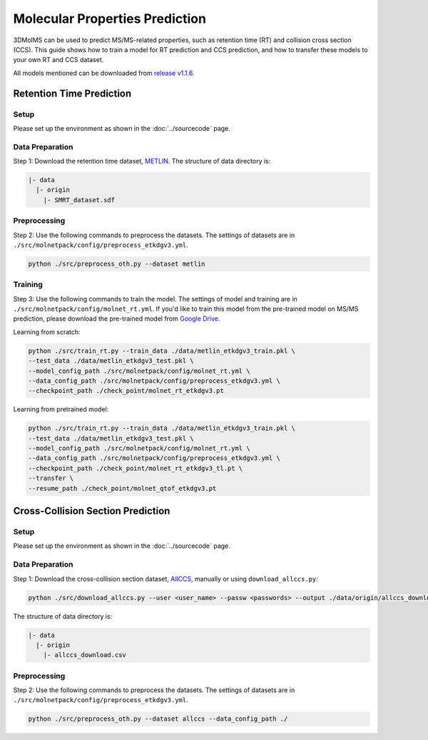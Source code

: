 Molecular Properties Prediction
============================

3DMolMS can be used to predict MS/MS-related properties, such as retention time (RT) and collision cross section (CCS). This guide shows how to train a model for RT prediction and CCS prediction, and how to transfer these models to your own RT and CCS dataset.

All models mentioned can be downloaded from `release v1.1.6 <https://github.com/JosieHong/3DMolMS/releases/tag/v1.1.6>`_.

Retention Time Prediction
-------------------------

Setup
~~~~~

Please set up the environment as shown in the :doc:`../sourcecode` page.

Data Preparation
~~~~~~~~~~~~~~~

Step 1: Download the retention time dataset, `METLIN <https://figshare.com/articles/dataset/The_METLIN_small_molecule_dataset_for_machine_learning-based_retention_time_prediction/8038913?file=18130625>`_. The structure of data directory is:

.. code-block:: text

   |- data
     |- origin
       |- SMRT_dataset.sdf

Preprocessing
~~~~~~~~~~~~

Step 2: Use the following commands to preprocess the datasets. The settings of datasets are in ``./src/molnetpack/config/preprocess_etkdgv3.yml``.

.. code-block:: bash

   python ./src/preprocess_oth.py --dataset metlin

Training
~~~~~~~

Step 3: Use the following commands to train the model. The settings of model and training are in ``./src/molnetpack/config/molnet_rt.yml``. If you'd like to train this model from the pre-trained model on MS/MS prediction, please download the pre-trained model from `Google Drive <https://drive.google.com/drive/folders/1fWx3d8vCPQi-U-obJ3kVL3XiRh75x5Ce?usp=drive_link>`_.

Learning from scratch:

.. code-block:: bash

   python ./src/train_rt.py --train_data ./data/metlin_etkdgv3_train.pkl \
   --test_data ./data/metlin_etkdgv3_test.pkl \
   --model_config_path ./src/molnetpack/config/molnet_rt.yml \
   --data_config_path ./src/molnetpack/config/preprocess_etkdgv3.yml \
   --checkpoint_path ./check_point/molnet_rt_etkdgv3.pt

Learning from pretrained model:

.. code-block:: bash

   python ./src/train_rt.py --train_data ./data/metlin_etkdgv3_train.pkl \
   --test_data ./data/metlin_etkdgv3_test.pkl \
   --model_config_path ./src/molnetpack/config/molnet_rt.yml \
   --data_config_path ./src/molnetpack/config/preprocess_etkdgv3.yml \
   --checkpoint_path ./check_point/molnet_rt_etkdgv3_tl.pt \
   --transfer \
   --resume_path ./check_point/molnet_qtof_etkdgv3.pt

Cross-Collision Section Prediction
---------------------------------

Setup
~~~~~

Please set up the environment as shown in the :doc:`../sourcecode` page.

Data Preparation
~~~~~~~~~~~~~~~

Step 1: Download the cross-collision section dataset, `AllCCS <http://allccs.zhulab.cn/>`_, manually or using ``download_allccs.py``:

.. code-block:: bash

   python ./src/download_allccs.py --user <user_name> --passw <passwords> --output ./data/origin/allccs_download.csv

The structure of data directory is:

.. code-block:: text

   |- data
     |- origin
       |- allccs_download.csv

Preprocessing
~~~~~~~~~~~~

Step 2: Use the following commands to preprocess the datasets. The settings of datasets are in ``./src/molnetpack/config/preprocess_etkdgv3.yml``.

.. code-block:: bash

   python ./src/preprocess_oth.py --dataset allccs --data_config_path ./